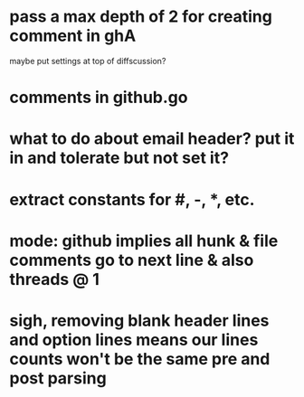 * pass a max depth of 2 for creating comment in ghA

maybe put settings at top of diffscussion?

* comments in github.go
* what to do about email header?  put it in and tolerate but not set it?
* extract constants for #, -, *, etc.
* mode: github implies all hunk & file comments go to next line & also threads @ 1
* sigh, removing blank header lines and option lines means our lines counts won't be the same pre and post parsing
